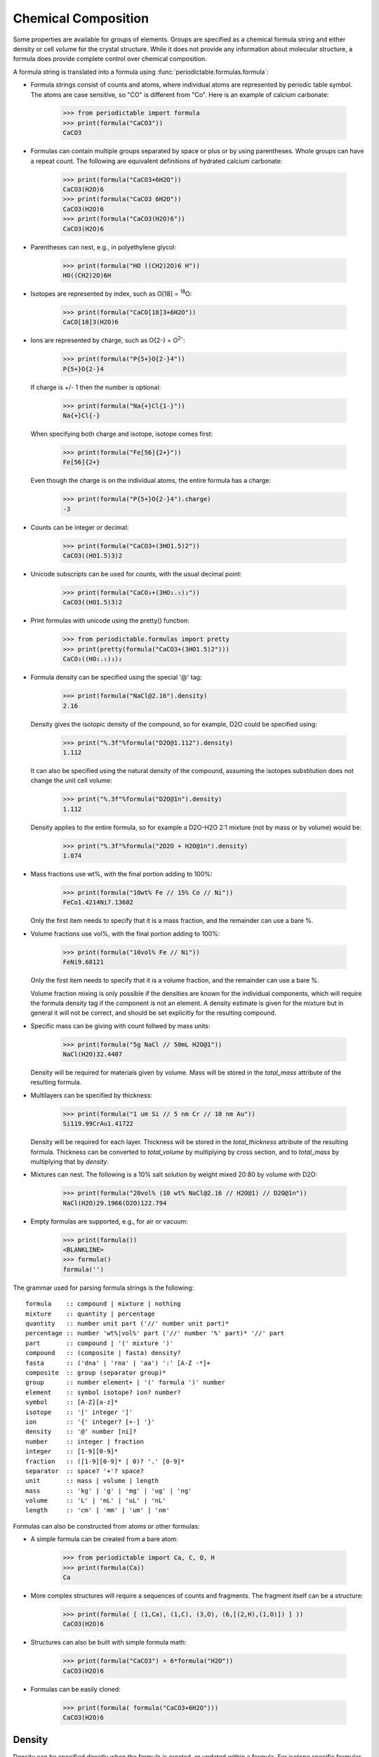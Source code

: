 .. _formula:


********************
Chemical Composition
********************

Some properties are available for groups of elements.  Groups are specified
as a chemical formula string and either density or cell volume for the crystal
structure.  While it does not provide any information about molecular
structure, a formula does provide complete control over chemical composition.

A formula string is translated into a formula using
:func:`periodictable.formulas.formula`:

* Formula strings consist of counts and atoms, where individual atoms are
  represented by periodic table symbol.  The atoms are case sensitive,
  so "CO" is different from "Co".  Here is an example of calcium carbonate:

    >>> from periodictable import formula
    >>> print(formula("CaCO3"))
    CaCO3

* Formulas can contain multiple groups separated by space or plus or by using
  parentheses.  Whole groups can have a repeat count.  The following are
  equivalent definitions of hydrated calcium carbonate:

    >>> print(formula("CaCO3+6H2O"))
    CaCO3(H2O)6
    >>> print(formula("CaCO3 6H2O"))
    CaCO3(H2O)6
    >>> print(formula("CaCO3(H2O)6"))
    CaCO3(H2O)6

* Parentheses can nest, e.g., in polyethylene glycol:

    >>> print(formula("HO ((CH2)2O)6 H"))
    HO((CH2)2O)6H

* Isotopes are represented by index, such as O[18] = :sup:`18`\ O:

    >>> print(formula("CaCO[18]3+6H2O"))
    CaCO[18]3(H2O)6

* Ions are represented by charge, such as O{2-} = O\ :sup:`2-`:

    >>> print(formula("P{5+}O{2-}4"))
    P{5+}O{2-}4

  If charge is +/- 1 then the number is optional:

    >>> print(formula("Na{+}Cl{1-}"))
    Na{+}Cl{-}

  When specifying both charge and isotope, isotope comes first:

    >>> print(formula("Fe[56]{2+}"))
    Fe[56]{2+}

  Even though the charge is on the individual atoms, the entire formula
  has a charge:

    >>> print(formula("P{5+}O{2-}4").charge)
    -3

* Counts can be integer or decimal:

    >>> print(formula("CaCO3+(3HO1.5)2"))
    CaCO3((HO1.5)3)2

* Unicode subscripts can be used for counts, with the usual decimal point:

    >>> print(formula("CaCO₃+(3HO₁.₅)₂"))
    CaCO3((HO1.5)3)2

* Print formulas with unicode using the pretty() function:

    >>> from periodictable.formulas import pretty
    >>> print(pretty(formula("CaCO3+(3HO1.5)2")))
    CaCO₃((HO₁.₅)₃)₂

* Formula density can be specified using the special '@' tag:

    >>> print(formula("NaCl@2.16").density)
    2.16

  Density gives the isotopic density of the compound, so for example, D2O
  could be specified using:

    >>> print("%.3f"%formula("D2O@1.112").density)
    1.112

  It can also be specified using the natural density of the compound,
  assuming the isotopes substitution does not change the unit cell volume:

    >>> print("%.3f"%formula("D2O@1n").density)
    1.112

  Density applies to the entire formula, so for example a D2O-H2O
  2:1 mixture (not by mass or by volume) would be:

    >>> print("%.3f"%formula("2D2O + H2O@1n").density)
    1.074

* Mass fractions use wt%, with the final portion adding to 100%:

    >>> print(formula("10wt% Fe // 15% Co // Ni"))
    FeCo1.4214Ni7.13602

  Only the first item needs to specify that it is a mass fraction,
  and the remainder can use a bare %.

* Volume fractions use vol%, with the final portion adding to 100%:

    >>> print(formula("10vol% Fe // Ni"))
    FeNi9.68121

  Only the first item needs to specify that it is a volume fraction, and
  the remainder can use a bare %.

  Volume fraction mixing is only possible if the densities are known for
  the individual components, which will require the formula density tag
  if the component is not an element.  A density estimate is given for
  the mixture but in general it will not be correct, and should be set
  explicitly for the resulting compound.

* Specific mass can be giving with count follwed by mass units:

    >>> print(formula("5g NaCl // 50mL H2O@1"))
    NaCl(H2O)32.4407

  Density will be required for materials given by volume.  Mass will be
  stored in the *total_mass* attribute of the resulting formula.

* Multilayers can be specified by thickness:

    >>> print(formula("1 um Si // 5 nm Cr // 10 nm Au"))
    Si119.99CrAu1.41722

  Density will be required for each layer. Thickness will be stored in
  the *total_thickness* attribute of the resulting formula. Thickness can
  be converted to *total_volume* by multiplying by cross section, and to
  *total_mass* by multiplying that by *density*.

* Mixtures can nest.  The following is a 10% salt solution by weight mixed
  20:80 by volume with D2O:

    >>> print(formula("20vol% (10 wt% NaCl@2.16 // H2O@1) // D2O@1n"))
    NaCl(H2O)29.1966(D2O)122.794

* Empty formulas are supported, e.g., for air or vacuum:

    >>> print(formula())
    <BLANKLINE>
    >>> formula()
    formula('')

The grammar used for parsing formula strings is the following:

::

    formula    :: compound | mixture | nothing
    mixture    :: quantity | percentage
    quantity   :: number unit part ('//' number unit part)*
    percentage :: number 'wt%|vol%' part ('//' number '%' part)* '//' part
    part       :: compound | '(' mixture ')'
    compound   :: (composite | fasta) density?
    fasta      :: ('dna' | 'rna' | 'aa') ':' [A-Z -*]+
    composite  :: group (separator group)*
    group      :: number element+ | '(' formula ')' number
    element    :: symbol isotope? ion? number?
    symbol     :: [A-Z][a-z]*
    isotope    :: '[' integer ']'
    ion        :: '{' integer? [+-] '}'
    density    :: '@' number [ni]?
    number     :: integer | fraction
    integer    :: [1-9][0-9]*
    fraction   :: ([1-9][0-9]* | 0)? '.' [0-9]*
    separator  :: space? '+'? space?
    unit       :: mass | volume | length
    mass       :: 'kg' | 'g' | 'mg' | 'ug' | 'ng'
    volume     :: 'L' | 'mL' | 'uL' | 'nL'
    length     :: 'cm' | 'mm' | 'um' | 'nm'

Formulas can also be constructed from atoms or other formulas:

* A simple formula can be created from a bare atom:

    >>> from periodictable import Ca, C, O, H
    >>> print(formula(Ca))
    Ca

* More complex structures will require a sequences of counts and fragments.
  The fragment itself can be a structure:

    >>> print(formula( [ (1,Ca), (1,C), (3,O), (6,[(2,H),(1,O)]) ] ))
    CaCO3(H2O)6

* Structures can also be built with simple formula math:

    >>> print(formula("CaCO3") + 6*formula("H2O"))
    CaCO3(H2O)6

* Formulas can be easily cloned:

    >>> print(formula( formula("CaCO3+6H2O")))
    CaCO3(H2O)6

Density
-------

Density can be specified directly when the formula is created, or updated
within a formula.  For isotope specific formulas, the density can be given
either as the density of the formula using naturally occurring abundance
if the unit cell is approximately the same, or using the density specific
to those isotopes used.

This makes heavy water density easily specified as:

    >>> D2O = formula('D2O',natural_density=1)
    >>> print(f"{D2O} {D2O.density:.4g}")
    D2O 1.112

Density can also be estimated from the volume of the unit cell, either
by using the covalent radii of the constituent atoms and assuming some
packing factor, or by knowing the lattice parameters of the crystal
which makes up the material.  Standard packing factors for hcp, fcc,
bcc, cubic and diamond on uniform spheres can be used if the components
are of about the same size.  The formula should specify the number of
atoms in the unit cell, which is 1 for cubic, 2 for bcc and 4 for fcc.
Be sure to use the molecular mass (M.molecular_mass in g) rather
than the molar mass (M.mass in u = g/mol) in your calculations.

Because the packing fraction method relies on the covalent radius
estimate it is not very accurate:

    >>> from periodictable import elements, formula
    >>> Fe_bcc = formula("2Fe")  # bcc lattice has 2 atoms per unit cell
    >>> Fe_bcc.density = Fe_bcc.molecular_mass/Fe_bcc.volume('bcc')
    >>> print(f"{Fe_bcc.density:.3g}")
    6.55
    >>> print(f"{elements.Fe.density:.3g}")
    7.87

Using lattice parameters the results are much better:

    >>> Fe_lattice = formula("2Fe")  # bcc lattice has 2 atoms per unit cell
    >>> Fe_lattice.density = Fe_lattice.molecular_mass/Fe_lattice.volume(a=2.8664)
    >>> print(f"{Fe_lattice.density:.3g}")
    7.88
    >>> print(f"{elements.Fe.density:.3g}")
    7.87

Mixtures
--------

Mixtures can be created by weight or volume ratios, with the density of
the result computed from the density of the materials.  For example, the
following is a 2:1 mixture of water and heavy water:

    >>> from periodictable import formula, mix_by_volume, mix_by_weight
    >>> H2O = formula('H2O',natural_density=1)
    >>> D2O = formula('D2O',natural_density=1)
    >>> mix = mix_by_volume(H2O,2,D2O,1)
    >>> print(f"{mix} {mix.density:.4g}")
    (H2O)2D2O 1.037

Note that this is different from a 2:1 mixture by weight:

    >>> mix = mix_by_weight(H2O,2,D2O,1)
    >>> print(f"{mix} {mix.density:.4g}")
    (H2O)2.2234D2O 1.035

Except in the simplest of cases, the density of the mixture cannot be
computed from the densities of the components, and the resulting density
should be set explicitly.

Derived values
--------------

Once a formula has been created, it can be used for summary calculations.
The following is an example of hydrated quartz, which shows how to
compute molar mass and neutron/xray scattering length density:

    >>> import periodictable
    >>> SiO2 = periodictable.formula('SiO2')
    >>> hydrated = SiO2 + periodictable.formula('3H2O')
    >>> print(f"{hydrated} mass {hydrated.mass}")
    SiO2(H2O)3 mass 114.13014
    >>> rho,mu,inc = periodictable.neutron_sld('SiO2+3H2O',density=1.5,wavelength=4.75)
    >>> print(f"{hydrated} neutron sld {rho:.3g}")
    SiO2(H2O)3 neutron sld 0.849
    >>> rho,mu = periodictable.xray_sld(hydrated,density=1.5,
    ... wavelength=periodictable.Cu.K_alpha)
    >>> print(f"{hydrated} X-ray sld {rho:.3g}")
    SiO2(H2O)3 X-ray sld 13.5

Biomolecules
------------

The :mod:`periodictable.fasta` module can be used to load and manage bio
molecules.  These can be used to compute molecular weights, approximate
volumes and scattering for various lipids and proteins.  In addition it
supports labile hydrogen calculations, allowing you to compute the neutron
scattering length density of the molecule in the presence of D2O as a
solvent, assuming all labile hydrogens are substituted.
